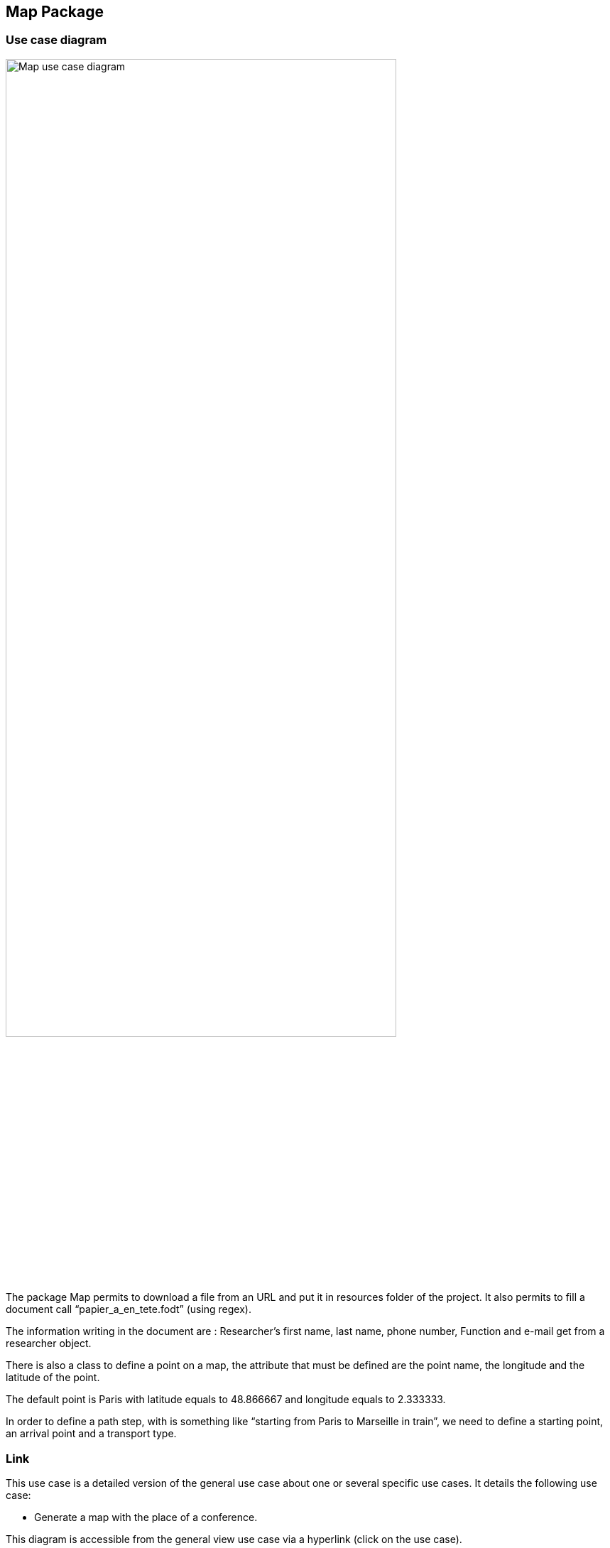 == Map Package

=== Use case diagram

image:https://github.com/sebastienbourg/J-Confs/blob/master/Doc/Papyrus/Diagrams/Map_use_case_diagram.PNG[alt="Map use case diagram",width=80%,height=80%, align="center"]

The package Map permits to download a file from an URL and put it in resources folder of the project. It also permits to fill a document call “papier_a_en_tete.fodt” (using regex). 

The information writing in the document are : Researcher’s first name, last name, phone number, Function and e-mail get from a researcher object. 

There is also a class to define a point on a map, the attribute that must be defined are the point name, the longitude and the latitude of the point. 

The default point is Paris with latitude equals to 48.866667 and longitude equals to 2.333333.

In order to define a path step, with is something like “starting from Paris to Marseille in train”, we need to define a starting point, an arrival point and a transport type.

=== Link

This use case is a detailed version of the general use case about one or several specific use cases. It details the following use case:

* Generate a map with the place of a conference.

This diagram is accessible from the general view use case via a hyperlink (click on the use case).


=== Class diagram

image:https://github.com/sebastienbourg/J-Confs/blob/master/Doc/Papyrus/Diagrams/map_s_class_diagram.PNG[alt="Calendar View.",width=90%,height=90%, align="center"]


*geopoint*

Represents a point with name, longitude and latitude.

*pathstep*

Represents a path with a starting *geopoint* and an arrival *geopoint* with a means of transport.

=== What could be done next 


* API will be managed as an interface that will be implemented by the pathstep class, or just methods that will be added to the pathstep class.

* Create a path class which will contain a departure location, an arrival location which is the conference location and a list of pathsteps, each ending where the next one begins, each beginning after the end date of the previous one, and beginning at the departure location and ending at the conference location, a price which will be the minimum between the sum of the pathstep prices and the price of the direct route. 

